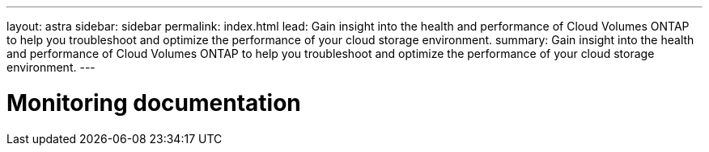 ---
layout: astra
sidebar: sidebar
permalink: index.html
lead: Gain insight into the health and performance of Cloud Volumes ONTAP to help you troubleshoot and optimize the performance of your cloud storage environment.
summary: Gain insight into the health and performance of Cloud Volumes ONTAP to help you troubleshoot and optimize the performance of your cloud storage environment.
---

= Monitoring documentation
:hardbreaks:
:nofooter:
:icons: font
:linkattrs:
:imagesdir: ./media/
